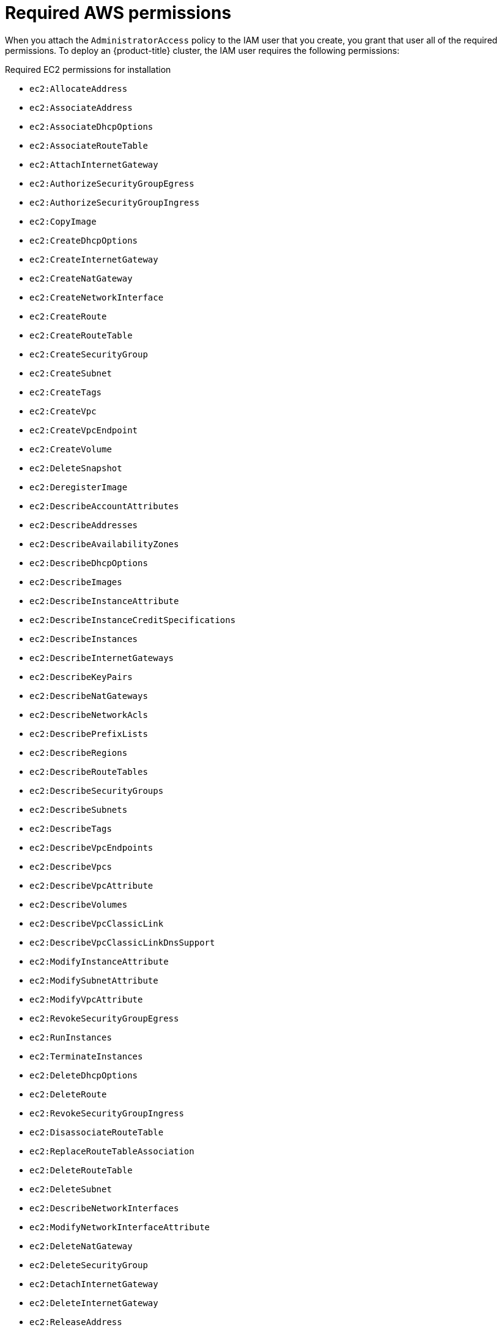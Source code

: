 // Module included in the following assemblies:
//
// * installing/installing_aws/installing-aws-user-infra.adoc
// * installing/installing_aws/installing-aws-account.adoc
// * installing/installing_aws/installing-restricted-networks-aws.adoc

[id="installation-aws-permissions_{context}"]
= Required AWS permissions

When you attach the `AdministratorAccess` policy to the IAM user that you create,
you grant that user all of the required permissions. To deploy an {product-title}
cluster, the IAM user requires the following permissions:

.Required EC2 permissions for installation
* `ec2:AllocateAddress`
* `ec2:AssociateAddress`
* `ec2:AssociateDhcpOptions`
* `ec2:AssociateRouteTable`
* `ec2:AttachInternetGateway`
* `ec2:AuthorizeSecurityGroupEgress`
* `ec2:AuthorizeSecurityGroupIngress`
* `ec2:CopyImage`
* `ec2:CreateDhcpOptions`
* `ec2:CreateInternetGateway`
* `ec2:CreateNatGateway`
* `ec2:CreateNetworkInterface`
* `ec2:CreateRoute`
* `ec2:CreateRouteTable`
* `ec2:CreateSecurityGroup`
* `ec2:CreateSubnet`
* `ec2:CreateTags`
* `ec2:CreateVpc`
* `ec2:CreateVpcEndpoint`
* `ec2:CreateVolume`
* `ec2:DeleteSnapshot`
* `ec2:DeregisterImage`
* `ec2:DescribeAccountAttributes`
* `ec2:DescribeAddresses`
* `ec2:DescribeAvailabilityZones`
* `ec2:DescribeDhcpOptions`
* `ec2:DescribeImages`
* `ec2:DescribeInstanceAttribute`
* `ec2:DescribeInstanceCreditSpecifications`
* `ec2:DescribeInstances`
* `ec2:DescribeInternetGateways`
* `ec2:DescribeKeyPairs`
* `ec2:DescribeNatGateways`
* `ec2:DescribeNetworkAcls`
* `ec2:DescribePrefixLists`
* `ec2:DescribeRegions`
* `ec2:DescribeRouteTables`
* `ec2:DescribeSecurityGroups`
* `ec2:DescribeSubnets`
* `ec2:DescribeTags`
* `ec2:DescribeVpcEndpoints`
* `ec2:DescribeVpcs`
* `ec2:DescribeVpcAttribute`
* `ec2:DescribeVolumes`
* `ec2:DescribeVpcClassicLink`
* `ec2:DescribeVpcClassicLinkDnsSupport`
* `ec2:ModifyInstanceAttribute`
* `ec2:ModifySubnetAttribute`
* `ec2:ModifyVpcAttribute`
* `ec2:RevokeSecurityGroupEgress`
* `ec2:RunInstances`
* `ec2:TerminateInstances`
* `ec2:DeleteDhcpOptions`
* `ec2:DeleteRoute`
* `ec2:RevokeSecurityGroupIngress`
* `ec2:DisassociateRouteTable`
* `ec2:ReplaceRouteTableAssociation`
* `ec2:DeleteRouteTable`
* `ec2:DeleteSubnet`
* `ec2:DescribeNetworkInterfaces`
* `ec2:ModifyNetworkInterfaceAttribute`
* `ec2:DeleteNatGateway`
* `ec2:DeleteSecurityGroup`
* `ec2:DetachInternetGateway`
* `ec2:DeleteInternetGateway`
* `ec2:ReleaseAddress`
* `ec2:DeleteVpc`

.Required Elasticloadbalancing permissions for installation
* `elasticloadbalancing:AddTags`
* `elasticloadbalancing:ApplySecurityGroupsToLoadBalancer`
* `elasticloadbalancing:AttachLoadBalancerToSubnets`
* `elasticloadbalancing:CreateListener`
* `elasticloadbalancing:CreateLoadBalancer`
* `elasticloadbalancing:CreateLoadBalancerListeners`
* `elasticloadbalancing:CreateTargetGroup`
* `elasticloadbalancing:ConfigureHealthCheck`
* `elasticloadbalancing:DeleteLoadBalancer`
* `elasticloadbalancing:DeregisterInstancesFromLoadBalancer`
* `elasticloadbalancing:DeregisterTargets`
* `elasticloadbalancing:DescribeInstanceHealth`
* `elasticloadbalancing:DescribeListeners`
* `elasticloadbalancing:DescribeLoadBalancers`
* `elasticloadbalancing:DescribeLoadBalancerAttributes`
* `elasticloadbalancing:DescribeTags`
* `elasticloadbalancing:DescribeTargetGroupAttributes`
* `elasticloadbalancing:DescribeTargetHealth`
* `elasticloadbalancing:ModifyLoadBalancerAttributes`
* `elasticloadbalancing:ModifyTargetGroup`
* `elasticloadbalancing:ModifyTargetGroupAttributes`
* `elasticloadbalancing:RegisterTargets`
* `elasticloadbalancing:RegisterInstancesWithLoadBalancer`
* `elasticloadbalancing:SetLoadBalancerPoliciesOfListener`

.Required IAM permissions for installation
* `iam:AddRoleToInstanceProfile`
* `iam:CreateInstanceProfile`
* `iam:CreateRole`
* `iam:DeleteInstanceProfile`
* `iam:DeleteRole`
* `iam:DeleteRolePolicy`
* `iam:GetInstanceProfile`
* `iam:GetRole`
* `iam:GetRolePolicy`
* `iam:GetUser`
* `iam:ListInstanceProfilesForRole`
* `iam:ListRoles`
* `iam:ListUsers`
* `iam:PassRole`
* `iam:PutRolePolicy`
* `iam:RemoveRoleFromInstanceProfile`
* `iam:SimulatePrincipalPolicy`
* `iam:TagRole`

.Required Route53 permissions for installation
* `route53:ChangeResourceRecordSets`
* `route53:ChangeTagsForResource`
* `route53:GetChange`
* `route53:GetHostedZone`
* `route53:CreateHostedZone`
* `route53:DeleteHostedZone`
* `route53:ListHostedZones`
* `route53:ListHostedZonesByName`
* `route53:ListResourceRecordSets`
* `route53:ListTagsForResource`
* `route53:UpdateHostedZoneComment`

.Required S3 permissions for installation
* `s3:CreateBucket`
* `s3:DeleteBucket`
* `s3:GetAccelerateConfiguration`
* `s3:GetBucketCors`
* `s3:GetBucketLocation`
* `s3:GetBucketLogging`
* `s3:GetBucketObjectLockConfiguration`
* `s3:GetBucketReplication`
* `s3:GetBucketRequestPayment`
* `s3:GetBucketTagging`
* `s3:GetBucketVersioning`
* `s3:GetBucketWebsite`
* `s3:GetEncryptionConfiguration`
* `s3:GetLifecycleConfiguration`
* `s3:GetReplicationConfiguration`
* `s3:ListBucket`
* `s3:PutBucketAcl`
* `s3:PutBucketTagging`
* `s3:PutEncryptionConfiguration`

.S3 permissions that cluster Operators require
* `s3:PutObject`
* `s3:PutObjectAcl`
* `s3:PutObjectTagging`
* `s3:GetObject`
* `s3:GetObjectAcl`
* `s3:GetObjectTagging`
* `s3:GetObjectVersion`
* `s3:DeleteObject`

.All additional permissions that are required to uninstall a cluster

* `autoscaling:DescribeAutoScalingGroups`
* `ec2:DeleteNetworkInterface`
* `ec2:DeleteVolume`
* `ec2:DeleteVpcEndpoints`
* `elasticloadbalancing:DescribeTargetGroups`
* `elasticloadbalancing:DeleteTargetGroup`
* `iam:ListInstanceProfiles`
* `iam:ListRolePolicies`
* `iam:ListUserPolicies`
* `tag:GetResources`

.Additional IAM and S3 permissions that are required to create manifests
* `iam:CreateAccessKey`
* `iam:CreateUser`
* `iam:DeleteAccessKey`
* `iam:DeleteUser`
* `iam:DeleteUserPolicy`
* `iam:GetUserPolicy`
* `iam:ListAccessKeys`
* `iam:PutUserPolicy`
* `iam:TagUser`
* `iam:GetUserPolicy`
* `iam:ListAccessKeys`
* `s3:PutBucketPublicAccessBlock`
* `s3:GetBucketPublicAccessBlock`
* `s3:PutLifecycleConfiguration`
* `s3:HeadBucket`
* `s3:ListBucketMultipartUploads`
* `s3:AbortMultipartUpload`
